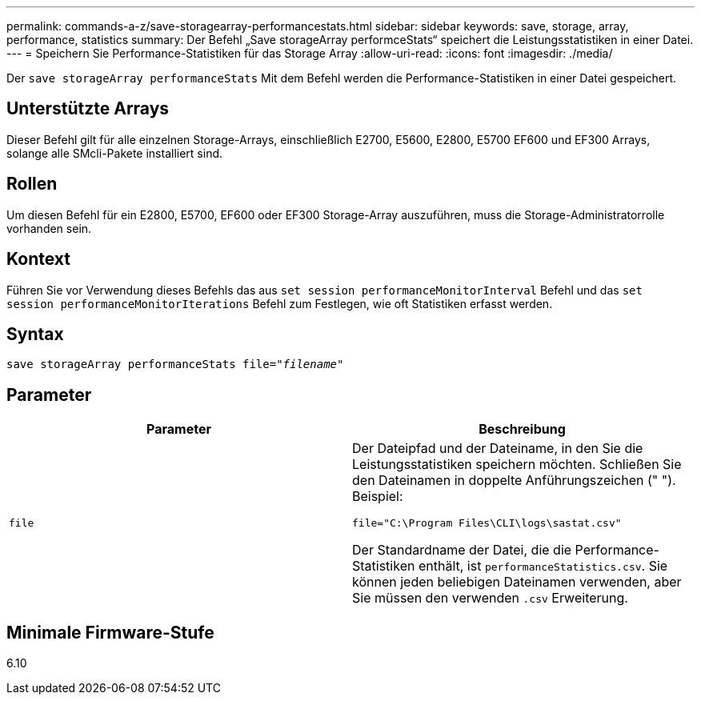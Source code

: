 ---
permalink: commands-a-z/save-storagearray-performancestats.html 
sidebar: sidebar 
keywords: save, storage, array, performance, statistics 
summary: Der Befehl „Save storageArray performceStats“ speichert die Leistungsstatistiken in einer Datei. 
---
= Speichern Sie Performance-Statistiken für das Storage Array
:allow-uri-read: 
:icons: font
:imagesdir: ./media/


[role="lead"]
Der `save storageArray performanceStats` Mit dem Befehl werden die Performance-Statistiken in einer Datei gespeichert.



== Unterstützte Arrays

Dieser Befehl gilt für alle einzelnen Storage-Arrays, einschließlich E2700, E5600, E2800, E5700 EF600 und EF300 Arrays, solange alle SMcli-Pakete installiert sind.



== Rollen

Um diesen Befehl für ein E2800, E5700, EF600 oder EF300 Storage-Array auszuführen, muss die Storage-Administratorrolle vorhanden sein.



== Kontext

Führen Sie vor Verwendung dieses Befehls das aus `set session performanceMonitorInterval` Befehl und das `set session performanceMonitorIterations` Befehl zum Festlegen, wie oft Statistiken erfasst werden.



== Syntax

[listing, subs="+macros"]
----
save storageArray performanceStats file=pass:quotes["_filename_"]
----


== Parameter

[cols="2*"]
|===
| Parameter | Beschreibung 


 a| 
`file`
 a| 
Der Dateipfad und der Dateiname, in den Sie die Leistungsstatistiken speichern möchten. Schließen Sie den Dateinamen in doppelte Anführungszeichen (" "). Beispiel:

`file="C:\Program Files\CLI\logs\sastat.csv"`

Der Standardname der Datei, die die Performance-Statistiken enthält, ist `performanceStatistics.csv`. Sie können jeden beliebigen Dateinamen verwenden, aber Sie müssen den verwenden `.csv` Erweiterung.

|===


== Minimale Firmware-Stufe

6.10

